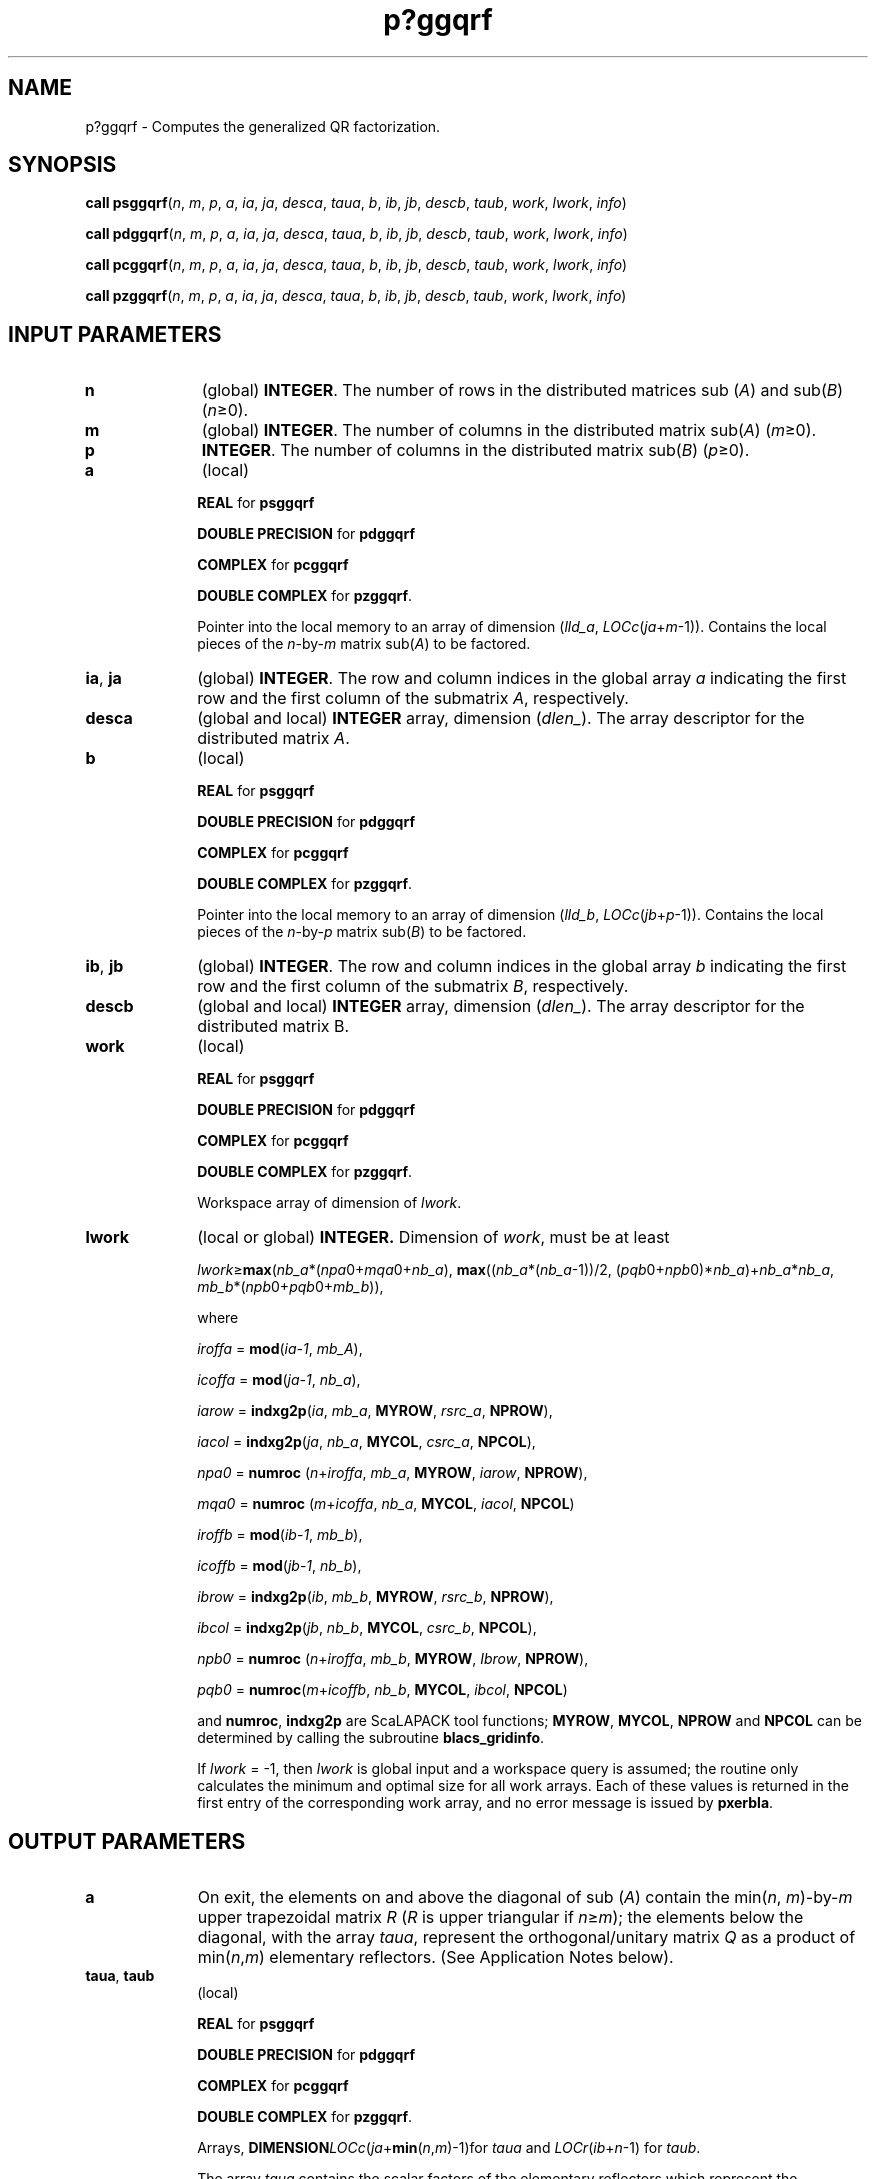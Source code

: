 .\" Copyright (c) 2002 \- 2008 Intel Corporation
.\" All rights reserved.
.\"
.TH p?ggqrf 3 "Intel Corporation" "Copyright(C) 2002 \- 2008" "Intel(R) Math Kernel Library"
.SH NAME
p?ggqrf \- Computes the generalized QR factorization.
.SH SYNOPSIS
.PP
\fBcall psggqrf\fR(\fIn\fR, \fIm\fR, \fIp\fR, \fIa\fR, \fIia\fR, \fIja\fR, \fIdesca\fR, \fItaua\fR, \fIb\fR, \fIib\fR, \fIjb\fR, \fIdescb\fR, \fItaub\fR, \fIwork\fR, \fIlwork\fR, \fIinfo\fR)
.PP
\fBcall pdggqrf\fR(\fIn\fR, \fIm\fR, \fIp\fR, \fIa\fR, \fIia\fR, \fIja\fR, \fIdesca\fR, \fItaua\fR, \fIb\fR, \fIib\fR, \fIjb\fR, \fIdescb\fR, \fItaub\fR, \fIwork\fR, \fIlwork\fR, \fIinfo\fR)
.PP
\fBcall pcggqrf\fR(\fIn\fR, \fIm\fR, \fIp\fR, \fIa\fR, \fIia\fR, \fIja\fR, \fIdesca\fR, \fItaua\fR, \fIb\fR, \fIib\fR, \fIjb\fR, \fIdescb\fR, \fItaub\fR, \fIwork\fR, \fIlwork\fR, \fIinfo\fR)
.PP
\fBcall pzggqrf\fR(\fIn\fR, \fIm\fR, \fIp\fR, \fIa\fR, \fIia\fR, \fIja\fR, \fIdesca\fR, \fItaua\fR, \fIb\fR, \fIib\fR, \fIjb\fR, \fIdescb\fR, \fItaub\fR, \fIwork\fR, \fIlwork\fR, \fIinfo\fR)
.SH INPUT PARAMETERS

.TP 10
\fBn\fR
.NL
(global) \fBINTEGER\fR. The number of rows in the distributed matrices sub (\fIA\fR) and sub(\fIB\fR) (\fIn\fR\(>=0). 
.TP 10
\fBm\fR
.NL
(global) \fBINTEGER\fR. The number of columns in the distributed matrix sub(\fIA\fR) (\fIm\fR\(>=0). 
.TP 10
\fBp\fR
.NL
\fBINTEGER\fR. The number of columns in the distributed matrix sub(\fIB\fR) (\fIp\fR\(>=0). 
.TP 10
\fBa\fR
.NL
(local)
.IP
\fBREAL\fR for \fBpsggqrf\fR
.IP
\fBDOUBLE PRECISION\fR for \fBpdggqrf\fR
.IP
\fBCOMPLEX\fR for \fBpcggqrf\fR
.IP
\fBDOUBLE COMPLEX\fR for \fBpzggqrf\fR. 
.IP
Pointer into the local memory to an array of dimension (\fIlld\(ula\fR, \fILOCc\fR(\fIja\fR+\fIm\fR-1)). Contains the local pieces of the \fIn\fR-by-\fIm\fR matrix sub(\fIA\fR) to be factored. 
.TP 10
\fBia\fR, \fBja\fR
.NL
(global) \fBINTEGER\fR.  The row and column indices in the global array \fIa\fR indicating the first row and the first column of the submatrix \fIA\fR, respectively.
.TP 10
\fBdesca\fR
.NL
(global and local) \fBINTEGER\fR array, dimension (\fIdlen\(ul\fR).  The array descriptor for the distributed matrix \fIA\fR.
.TP 10
\fBb\fR
.NL
(local)
.IP
\fBREAL\fR for \fBpsggqrf\fR
.IP
\fBDOUBLE PRECISION\fR for \fBpdggqrf\fR
.IP
\fBCOMPLEX\fR for \fBpcggqrf\fR
.IP
\fBDOUBLE COMPLEX\fR for \fBpzggqrf\fR. 
.IP
Pointer into the local memory to an array of dimension (\fIlld\(ulb\fR, \fILOCc\fR(\fIjb\fR+\fIp\fR-1)). Contains the local pieces of the \fIn\fR-by-\fIp\fR matrix sub(\fIB\fR) to be factored. 
.TP 10
\fBib\fR, \fBjb\fR
.NL
(global) \fBINTEGER\fR.  The row and column indices in the global array \fIb\fR indicating the first row and the first column of the submatrix \fIB\fR, respectively.
.TP 10
\fBdescb\fR
.NL
(global and local) \fBINTEGER\fR array, dimension (\fIdlen\(ul\fR).  The array descriptor for the distributed matrix B.
.TP 10
\fBwork\fR
.NL
(local)
.IP
\fBREAL\fR for \fBpsggqrf\fR
.IP
\fBDOUBLE PRECISION\fR for \fBpdggqrf\fR
.IP
\fBCOMPLEX\fR for \fBpcggqrf\fR
.IP
\fBDOUBLE COMPLEX\fR for \fBpzggqrf\fR.
.IP
Workspace array of dimension of \fIlwork\fR.
.TP 10
\fBlwork\fR
.NL
(local or global) \fBINTEGER.\fR Dimension of \fIwork\fR, must be at least 
.IP
\fIlwork\fR\(>=\fBmax\fR(\fInb\(ula\fR*(\fInpa\fR0+\fImqa\fR0+\fInb\(ula\fR), \fBmax\fR((\fInb\(ula\fR*(\fInb\(ula\fR-1))/2, (\fIpqb\fR0+\fInpb\fR0)*\fInb\(ula\fR)+\fInb\(ula\fR*\fInb\(ula\fR, \fImb\(ulb\fR*(\fInpb\fR0+\fIpqb\fR0+\fImb\(ulb\fR)), 
.IP
where
.IP
\fIiroffa\fR =  \fBmod\fR(\fIia-1\fR, \fImb\(ulA\fR), 
.IP
\fIicoffa\fR =  \fBmod\fR(\fIja-1\fR, \fInb\(ula\fR), 
.IP
\fIiarow\fR =  \fBindxg2p\fR(\fIia\fR, \fImb\(ula\fR, \fBMYROW\fR, \fIrsrc\(ula\fR, \fBNPROW\fR), 
.IP
\fIiacol\fR =  \fBindxg2p\fR(\fIja\fR, \fInb\(ula\fR, \fBMYCOL\fR, \fIcsrc\(ula\fR, \fBNPCOL\fR\fI\fR), 
.IP
\fInpa0\fR =  \fBnumroc\fR (\fIn\fR+\fIiroffa\fR, \fImb\(ula\fR, \fBMYROW\fR, \fIiarow\fR, \fBNPROW\fR\fI\fR), 
.IP
\fImqa0\fR =  \fBnumroc\fR (\fIm\fR+\fIicoffa\fR, \fInb\(ula\fR, \fBMYCOL\fR, \fIiacol\fR, \fBNPCOL\fR\fI\fR)
.IP
\fIiroffb\fR =  \fBmod\fR(\fIib\fR-\fI1\fR, \fImb\(ulb\fR), 
.IP
\fIicoffb\fR =  \fBmod\fR(\fIjb\fR-\fI1\fR, \fInb\(ulb\fR), 
.IP
\fIibrow\fR = \fBindxg2p\fR(\fIib\fR, \fImb\(ulb\fR, \fBMYROW\fR, \fIrsrc\(ulb\fR, \fBNPROW\fR\fI\fR), 
.IP
\fIibcol\fR =  \fBindxg2p\fR(\fIjb\fR, \fInb\(ulb\fR, \fBMYCOL\fR, \fIcsrc\(ulb\fR, \fBNPCOL\fR\fI\fR), 
.IP
\fInpb0\fR =  \fBnumroc\fR (\fIn\fR+\fIiroffa\fR, \fImb\(ulb\fR, \fBMYROW\fR, \fIIbrow\fR, \fBNPROW\fR\fI\fR), 
.IP
\fIpqb0\fR = \fBnumroc\fR(\fIm\fR+\fIicoffb\fR, \fInb\(ulb\fR, \fBMYCOL\fR, \fIibcol\fR, \fBNPCOL\fR\fI\fR) 
.IP
and \fBnumroc\fR, \fBindxg2p\fR are ScaLAPACK tool functions; \fBMYROW\fR, \fBMYCOL\fR, \fBNPROW\fR and \fBNPCOL\fR can be determined by calling the subroutine \fBblacs\(ulgridinfo\fR. 
.IP
If \fIlwork\fR = -1, then \fIlwork\fR is global input and a workspace query is assumed; the routine only calculates the minimum and optimal size for all work arrays. Each of these values is returned in the first entry of the corresponding work array, and no error message is issued by \fBpxerbla\fR.
.SH OUTPUT PARAMETERS

.TP 10
\fBa\fR
.NL
On exit, the elements on and above the diagonal of sub (\fIA\fR) contain the min(\fIn\fR, \fIm\fR)-by-\fIm\fR upper trapezoidal matrix \fIR\fR (\fIR\fR is upper triangular if \fIn\fR\(>=\fIm\fR); the elements below the diagonal, with the array \fItaua\fR, represent the orthogonal/unitary matrix \fIQ\fR as a product of min(\fIn\fR,\fIm\fR) elementary reflectors. (See Application Notes below).
.TP 10
\fBtaua\fR, \fBtaub\fR
.NL
(local)
.IP
\fBREAL\fR for \fBpsggqrf\fR
.IP
\fBDOUBLE PRECISION\fR for \fBpdggqrf\fR
.IP
\fBCOMPLEX\fR for \fBpcggqrf\fR
.IP
\fBDOUBLE COMPLEX\fR for \fBpzggqrf\fR. 
.IP
Arrays, \fBDIMENSION\fR\fILOCc\fR(\fIja\fR+\fBmin\fR(\fIn\fR,\fIm\fR)-1)for \fItaua\fR and \fILOCr\fR(\fIib\fR+\fIn\fR-1) for \fItaub\fR. 
.IP
The array \fItaua\fR contains the scalar factors of the elementary reflectors which represent the orthogonal/unitary matrix \fIQ\fR. \fItaua\fR is tied to the distributed matrix \fIA\fR. (See Application Notes below).
.IP
The array \fItaub\fR contains the scalar factors of the elementary reflectors which represent the orthogonal/unitary matrix \fIZ\fR. \fItaub\fR is tied to the distributed matrix \fIB\fR.
.TP 10
\fIwork\fR(1)
.NL
On exit \fIwork\fR(1) contains the minimum value of \fIlwork\fR required for optimum performance.
.TP 10
\fBinfo\fR
.NL
(global) \fBINTEGER\fR. 
.IP
= 0: the execution is successful.
.IP
< 0: if the \fIi\fR-th argument is an array and the \fIj\fR-entry had an illegal value, then \fIinfo\fR = - (\fIi\fR* 100+\fIj\fR), if the \fIi\fR-th argument is a scalar and had an illegal value, then \fIinfo\fR = -\fIi\fR. 
